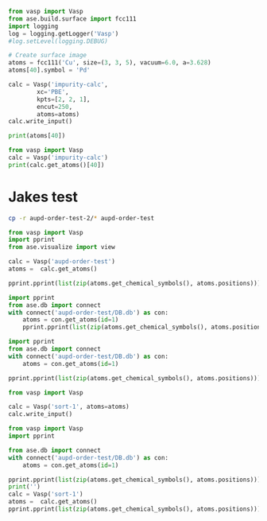 

#+BEGIN_SRC python
from vasp import Vasp
from ase.build.surface import fcc111
import logging
log = logging.getLogger('Vasp')
#log.setLevel(logging.DEBUG)

# Create surface image
atoms = fcc111('Cu', size=(3, 3, 5), vacuum=6.0, a=3.628)
atoms[40].symbol = 'Pd'

calc = Vasp('impurity-calc',
	    xc='PBE',
	    kpts=[2, 2, 1],
	    encut=250,
	    atoms=atoms)
calc.write_input()

print(atoms[40])
#+END_SRC

#+RESULTS:
: Atom('Pd', [5.1307668042895891, 4.4433743934086838, 14.378507106479852], tag=1, index=40)

#+BEGIN_SRC python
from vasp import Vasp
calc = Vasp('impurity-calc')
print(calc.get_atoms()[40])
#+END_SRC

#+RESULTS:
: Atom('Pd', [5.1307668042895891, 4.4433743934086838, 14.378507106479852], tag=1, magmom=0.0, index=40)

* Jakes test

#+BEGIN_SRC sh
cp -r aupd-order-test-2/* aupd-order-test
#+END_SRC

#+RESULTS:

#+BEGIN_SRC python
from vasp import Vasp
import pprint
from ase.visualize import view

calc = Vasp('aupd-order-test')
atoms =  calc.get_atoms()

pprint.pprint(list(zip(atoms.get_chemical_symbols(), atoms.positions)))
#+END_SRC

#+RESULTS:
#+begin_example
[('Au', array([ 2.47949597,  1.43153767,  6.16442523])),
 ('Au', array([ 0.        ,  0.        ,  6.16442523])),
 ('Au', array([ 1.65299733,  2.86307537,  8.5021165 ])),
 ('Au', array([  3.33214096,   2.86689032,  10.8415704 ])),
 ('Pd', array([ 4.958992  ,  2.86307537,  6.16442523])),
 ('Pd', array([ 4.13249332,  1.43153767,  8.5021165 ])),
 ('Pd', array([ 1.65299731,  0.        ,  8.5021165 ])),
 ('Au', array([  0.81997979,   1.4250799 ,  10.83870857])),
 ('Au', array([  2.50297468,   1.38777715,  13.26446536])),
 ('Au', array([  0.01348385,   0.02618709,  13.27659468])),
 ('Pd', array([  3.30478173e+00,   9.81967566e-03,   1.08556544e+01])),
 ('Pd', array([  4.97557906,   2.85850208,  13.21567517])),
 ('H', array([  1.5794409 ,   2.85284793,  14.03375268]))]
#+end_example


#+BEGIN_SRC python
import pprint
from ase.db import connect
with connect('aupd-order-test/DB.db') as con:
    atoms = con.get_atoms(id=1)
    pprint.pprint(list(zip(atoms.get_chemical_symbols(), atoms.positions)))
#+END_SRC

#+RESULTS:
#+begin_example
[('Au', array([ 2.47949599,  1.43153768,  6.16442527])),
 ('Au', array([ 2.47949599,  4.29461304,  6.16442527])),
 ('Pd', array([ 4.95899198,  2.86307536,  6.16442527])),
 ('Au', array([ 1.65299733,  2.86307536,  8.50211651])),
 ('Pd', array([ 4.13249332,  1.43153768,  8.50211651])),
 ('Pd', array([ 4.13249332,  4.29461304,  8.50211651])),
 ('Au', array([  3.30599466,   2.86307536,  10.83980775])),
 ('Au', array([  5.78549065,   1.43153768,  10.83980775])),
 ('Pd', array([  5.78549065,   4.29461304,  10.83980775])),
 ('Au', array([  2.47949599,   1.43153768,  13.17749899])),
 ('Au', array([  2.47949599,   4.29461304,  13.17749899])),
 ('Pd', array([  4.95899198,   2.86307536,  13.17749899])),
 ('H', array([  1.65299733,   2.86307536,  14.17749899]))]
#+end_example




#+BEGIN_SRC python
import pprint
from ase.db import connect
with connect('aupd-order-test/DB.db') as con:
    atoms = con.get_atoms(id=1)

pprint.pprint(list(zip(atoms.get_chemical_symbols(), atoms.positions)))

from vasp import Vasp

calc = Vasp('sort-1', atoms=atoms)
calc.write_input()
#+END_SRC

#+RESULTS:
#+begin_example
[('Au', array([ 2.47949599,  1.43153768,  6.16442527])),
 ('Au', array([ 2.47949599,  4.29461304,  6.16442527])),
 ('Pd', array([ 4.95899198,  2.86307536,  6.16442527])),
 ('Au', array([ 1.65299733,  2.86307536,  8.50211651])),
 ('Pd', array([ 4.13249332,  1.43153768,  8.50211651])),
 ('Pd', array([ 4.13249332,  4.29461304,  8.50211651])),
 ('Au', array([  3.30599466,   2.86307536,  10.83980775])),
 ('Au', array([  5.78549065,   1.43153768,  10.83980775])),
 ('Pd', array([  5.78549065,   4.29461304,  10.83980775])),
 ('Au', array([  2.47949599,   1.43153768,  13.17749899])),
 ('Au', array([  2.47949599,   4.29461304,  13.17749899])),
 ('Pd', array([  4.95899198,   2.86307536,  13.17749899])),
 ('H', array([  1.65299733,   2.86307536,  14.17749899]))]
#+end_example

#+BEGIN_SRC python
from vasp import Vasp
import pprint

from ase.db import connect
with connect('aupd-order-test/DB.db') as con:
    atoms = con.get_atoms(id=1)

pprint.pprint(list(zip(atoms.get_chemical_symbols(), atoms.positions)))
print('')
calc = Vasp('sort-1')
atoms =  calc.get_atoms()
pprint.pprint(list(zip(atoms.get_chemical_symbols(), atoms.positions)))
#+END_SRC

#+RESULTS:
#+begin_example
[('Au', array([ 2.47949599,  1.43153768,  6.16442527])),
 ('Au', array([ 2.47949599,  4.29461304,  6.16442527])),
 ('Pd', array([ 4.95899198,  2.86307536,  6.16442527])),
 ('Au', array([ 1.65299733,  2.86307536,  8.50211651])),
 ('Pd', array([ 4.13249332,  1.43153768,  8.50211651])),
 ('Pd', array([ 4.13249332,  4.29461304,  8.50211651])),
 ('Au', array([  3.30599466,   2.86307536,  10.83980775])),
 ('Au', array([  5.78549065,   1.43153768,  10.83980775])),
 ('Pd', array([  5.78549065,   4.29461304,  10.83980775])),
 ('Au', array([  2.47949599,   1.43153768,  13.17749899])),
 ('Au', array([  2.47949599,   4.29461304,  13.17749899])),
 ('Pd', array([  4.95899198,   2.86307536,  13.17749899])),
 ('H', array([  1.65299733,   2.86307536,  14.17749899]))]

[('Au', array([ 2.47949599,  1.43153768,  6.16442527])),
 ('Au', array([ 2.47949599,  4.29461304,  6.16442527])),
 ('Pd', array([ 4.95899198,  2.86307536,  6.16442527])),
 ('Au', array([ 1.65299733,  2.86307536,  8.50211651])),
 ('Pd', array([ 4.13249332,  1.43153768,  8.50211651])),
 ('Pd', array([ 4.13249332,  4.29461304,  8.50211651])),
 ('Au', array([  3.30599466,   2.86307536,  10.83980775])),
 ('Au', array([  5.78549065,   1.43153768,  10.83980775])),
 ('Pd', array([  5.78549065,   4.29461304,  10.83980775])),
 ('Au', array([  2.47949599,   1.43153768,  13.17749899])),
 ('Au', array([  2.47949599,   4.29461304,  13.17749899])),
 ('Pd', array([  4.95899198,   2.86307536,  13.17749899])),
 ('H', array([  1.65299733,   2.86307536,  14.17749899]))]
#+end_example
